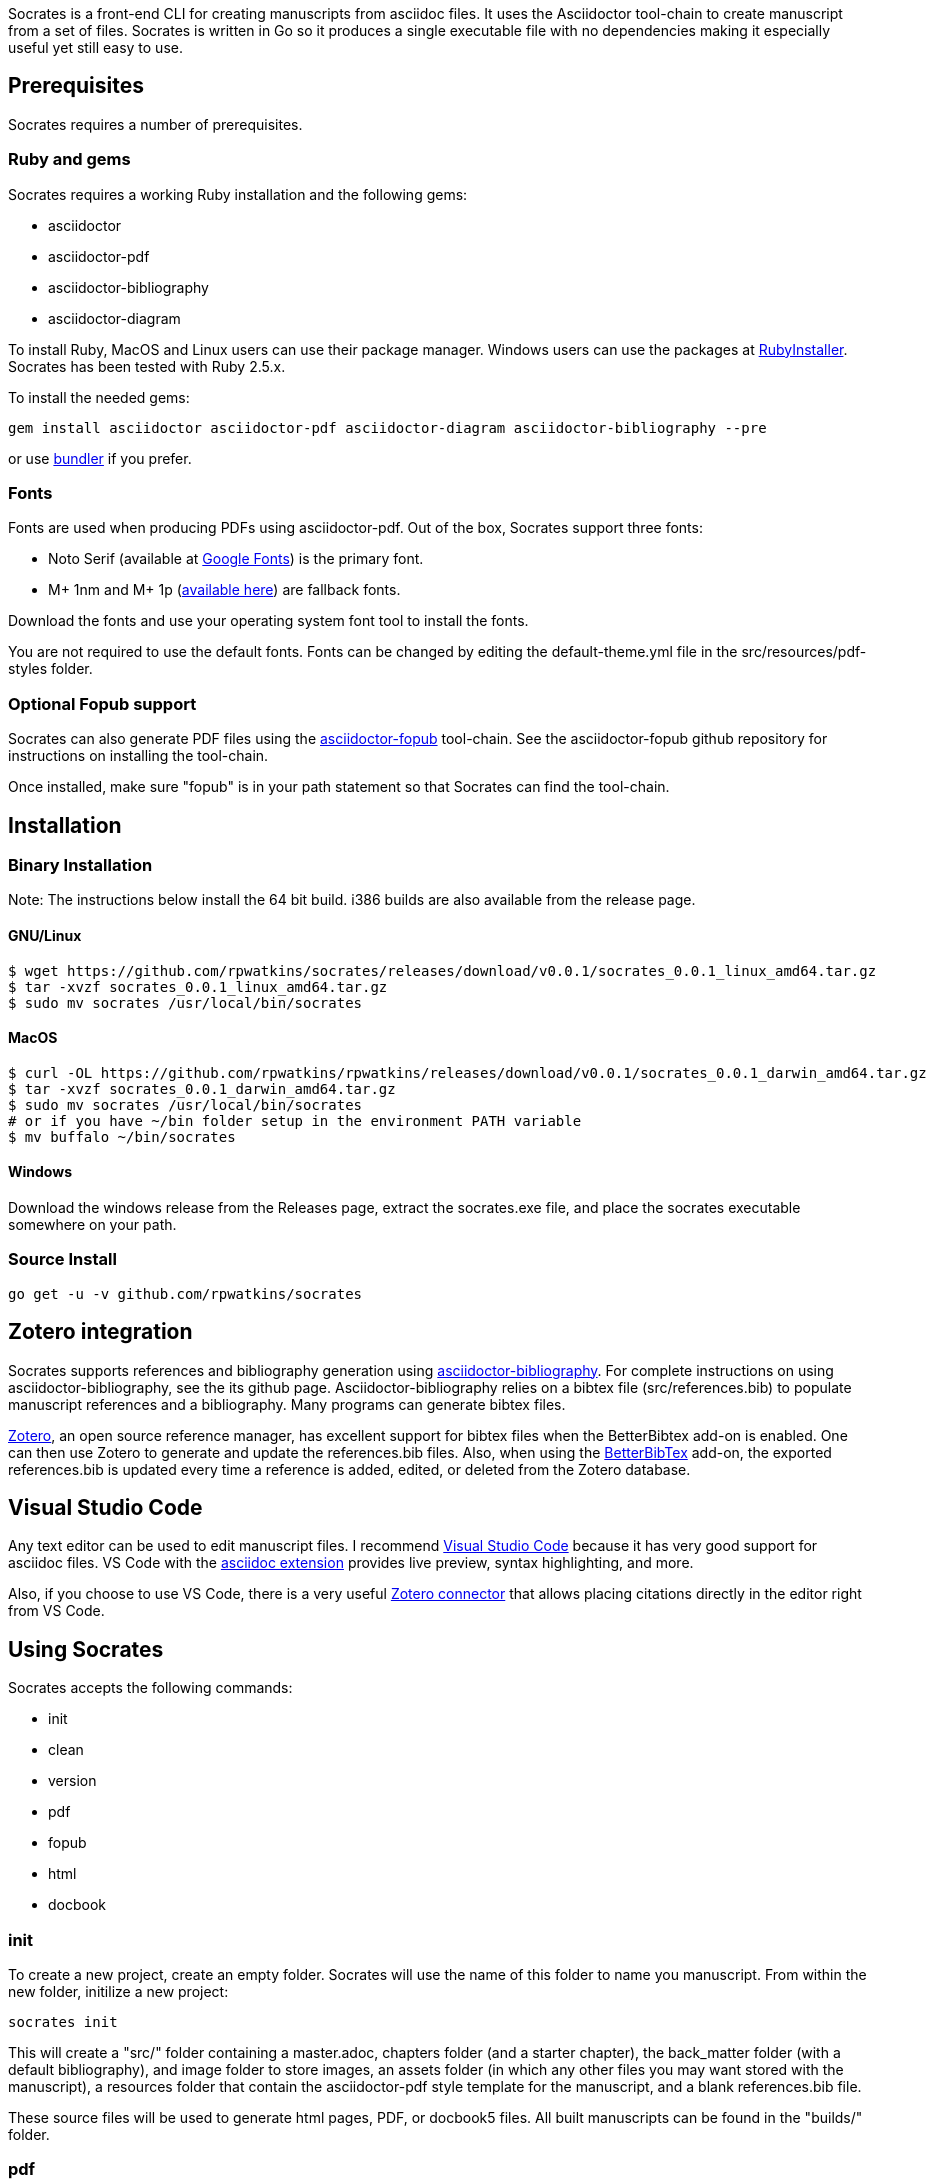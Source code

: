 Socrates is a front-end CLI for creating manuscripts from asciidoc files. It uses the Asciidoctor tool-chain to create manuscript from a set of files. Socrates is written in Go so it produces a single executable file with no dependencies making it especially useful yet still easy to use.

== Prerequisites

Socrates requires a number of prerequisites. 

=== Ruby and gems

Socrates requires a working Ruby installation and the following gems:

* asciidoctor
* asciidoctor-pdf
* asciidoctor-bibliography
* asciidoctor-diagram

To install Ruby, MacOS and Linux users can use their package manager.
Windows users can use the packages at https://rubyinstaller.org[RubyInstaller].
Socrates has been tested with Ruby 2.5.x.

To install the needed gems:

```
gem install asciidoctor asciidoctor-pdf asciidoctor-diagram asciidoctor-bibliography --pre
```

or use https://bundler.io[bundler] if you prefer.

=== Fonts

Fonts are used when producing PDFs using asciidoctor-pdf. Out of the box, Socrates support three fonts:

* Noto Serif (available at https://fonts.google.com/specimen/Noto+Serif?selection.family=Noto+Serif)[Google Fonts]) is the primary font.
* M+ 1nm and M+ 1p (https://github.com/rayshan/mplus-fonts[available here]) are fallback fonts.

Download the fonts and use your operating system font tool to install the fonts.

You are not required to use the default fonts. Fonts can be changed by editing the default-theme.yml file in the src/resources/pdf-styles folder.

=== Optional Fopub support

Socrates can also generate PDF files using the https://github.com/asciidoctor/asciidoctor-fopub[asciidoctor-fopub] tool-chain. See the asciidoctor-fopub github repository for instructions on installing the tool-chain. 

Once installed, make sure "fopub" is in your path statement so that Socrates can find the tool-chain.

== Installation

=== Binary Installation

Note: The instructions below install the 64 bit build. i386 builds are also available from the release page.

==== GNU/Linux

```
$ wget https://github.com/rpwatkins/socrates/releases/download/v0.0.1/socrates_0.0.1_linux_amd64.tar.gz
$ tar -xvzf socrates_0.0.1_linux_amd64.tar.gz
$ sudo mv socrates /usr/local/bin/socrates
```

==== MacOS

```
$ curl -OL https://github.com/rpwatkins/rpwatkins/releases/download/v0.0.1/socrates_0.0.1_darwin_amd64.tar.gz
$ tar -xvzf socrates_0.0.1_darwin_amd64.tar.gz
$ sudo mv socrates /usr/local/bin/socrates
# or if you have ~/bin folder setup in the environment PATH variable
$ mv buffalo ~/bin/socrates
```

==== Windows

Download the windows release from the Releases page, extract the socrates.exe file, and place the socrates executable somewhere on your path.

=== Source Install

```
go get -u -v github.com/rpwatkins/socrates
```

== Zotero integration

Socrates supports references and bibliography generation using https://github.com/riboseinc/asciidoctor-bibliography[asciidoctor-bibliography]. For complete instructions on using asciidoctor-bibliography, see the its github page. Asciidoctor-bibliography relies on a bibtex file (src/references.bib) to populate manuscript references and a bibliography. Many programs can generate bibtex files.

https://www.zotero.org[Zotero], an open source reference manager, has excellent support for bibtex files when the BetterBibtex add-on is enabled. One can then use Zotero to generate and update the references.bib files. Also, when using the https://github.com/retorquere/zotero-better-bibtex[BetterBibTex] add-on, the exported references.bib is updated every time a reference is added, edited, or deleted from the Zotero database.

== Visual Studio Code

Any text editor can be used to edit manuscript files. I recommend https://code.visualstudio.com[Visual Studio Code] because it has very good support for asciidoc files. VS Code with the https://marketplace.visualstudio.com/items?itemName=joaompinto.asciidoctor-vscode[asciidoc extension] provides live preview, syntax highlighting, and more.

Also, if you choose to use VS Code, there is a very useful https://marketplace.visualstudio.com/items?itemName=mblode.zotero[Zotero connector] that allows placing citations directly in the editor right from VS Code.

== Using Socrates

Socrates accepts the following commands:

* init
* clean
* version
* pdf
* fopub
* html
* docbook

=== init

To create a new project, create an empty folder. Socrates will use the name of this folder to name you manuscript.
From within the new folder, initilize a new project:

```
socrates init
```

This will create a "src/" folder containing a master.adoc, chapters folder (and a starter chapter), the back_matter folder (with a default bibliography), and image folder to store images, an assets folder (in which any other files you may want stored with the manuscript), a resources folder that contain the asciidoctor-pdf style template for the manuscript, and a blank references.bib file.

These source files will be used to generate html pages, PDF, or docbook5 files. All built manuscripts can be found in the "builds/" folder.

=== pdf

```
socrates pdf
```

The pdf command creates a PDF file using asciidoctor-pdf and the included default style template.

=== html

```
socrates html
```

The html command creates a self-contained web page (html file). Images are inlined using the data-uri switch in asciidoctor.

=== fopub

```
socrates fopub
```

The fopub command creates a PDF file using the asciidoctor-fopub tool-chain.

=== docbook

```
socrates docbook
```

The docbook command creates a docbook5 compatible xml file.

=== clean

```
socrates clean
```

The clean command empties all builds in the build folder.

=== version

```
socrates version
```

The version command displays the current Socrates version number.

